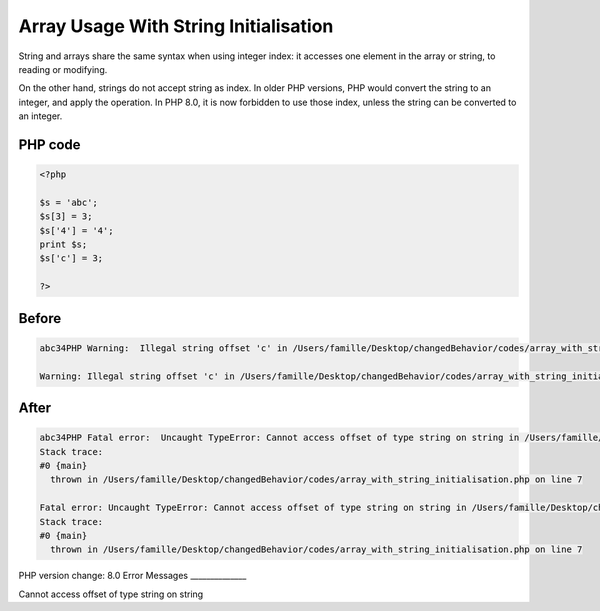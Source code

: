 .. _`array-usage-with-string-initialisation`:

Array Usage With String Initialisation
======================================
String and arrays share the same syntax when using integer index: it accesses one element in the array or string, to reading or modifying. 



On the other hand, strings do not accept string as index. In older PHP versions, PHP would convert the string to an integer, and apply the operation. In PHP 8.0, it is now forbidden to use those index, unless the string can be converted to an integer.

PHP code
________
.. code-block:: php

   <?php
   
   $s = 'abc';
   $s[3] = 3;
   $s['4'] = '4';
   print $s;
   $s['c'] = 3;
   
   ?>

Before
______
.. code-block:: output

   abc34PHP Warning:  Illegal string offset 'c' in /Users/famille/Desktop/changedBehavior/codes/array_with_string_initialisation.php on line 7
   
   Warning: Illegal string offset 'c' in /Users/famille/Desktop/changedBehavior/codes/array_with_string_initialisation.php on line 7
   

After
______
.. code-block:: output

   abc34PHP Fatal error:  Uncaught TypeError: Cannot access offset of type string on string in /Users/famille/Desktop/changedBehavior/codes/array_with_string_initialisation.php:7
   Stack trace:
   #0 {main}
     thrown in /Users/famille/Desktop/changedBehavior/codes/array_with_string_initialisation.php on line 7
   
   Fatal error: Uncaught TypeError: Cannot access offset of type string on string in /Users/famille/Desktop/changedBehavior/codes/array_with_string_initialisation.php:7
   Stack trace:
   #0 {main}
     thrown in /Users/famille/Desktop/changedBehavior/codes/array_with_string_initialisation.php on line 7
   


PHP version change: 8.0
Error Messages
______________

Cannot access offset of type string on string


